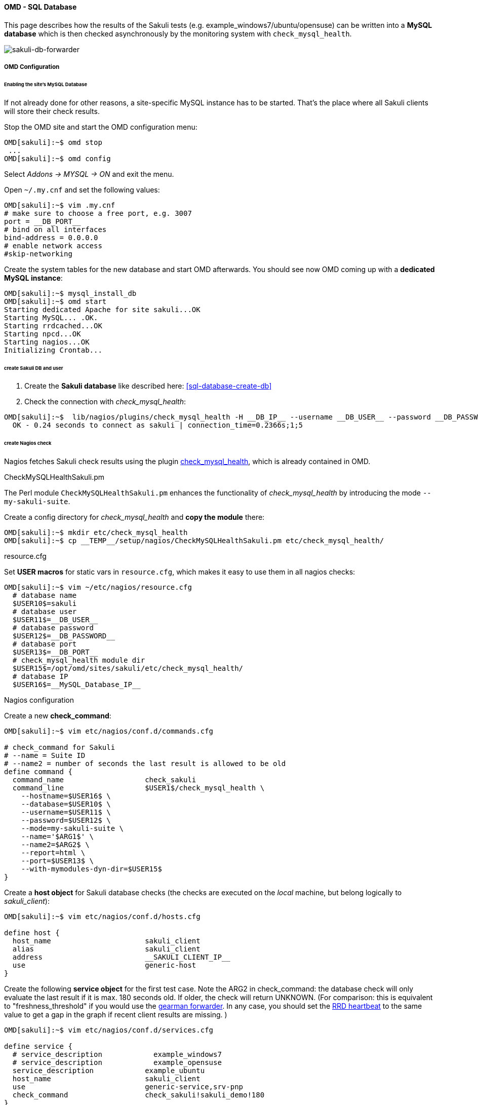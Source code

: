 //TODO: link zu (manual/integration/forwarder-sql-databse)
//TODO: describe OMD integration trough SQL Database

==== OMD - SQL Database

This page describes how the results of the Sakuli tests (e.g. example_windows7/ubuntu/opensuse) can be written into a *MySQL database* which is then checked asynchronously by the monitoring system with `check_mysql_health`.

image:sakuli-db.png[sakuli-db-forwarder]

===== OMD Configuration

====== Enabling the site's MySQL Database

If not already done for other reasons, a site-specific MySQL instance has to be started. That's the place where all Sakuli clients will store their check results. 

Stop the OMD site and start the OMD configuration menu:

[source,bash]
----
OMD[sakuli]:~$ omd stop
 ...
OMD[sakuli]:~$ omd config
----

Select _Addons -&gt; MYSQL -&gt; ON_ and exit the menu. 

Open `~/.my.cnf` and set the following values: 

[source,bash]
----
OMD[sakuli]:~$ vim .my.cnf
# make sure to choose a free port, e.g. 3007
port = __DB_PORT__  
# bind on all interfaces
bind-address = 0.0.0.0 
# enable network access
#skip-networking
----

Create the system tables for the new database and start OMD afterwards. You should see now OMD coming up with a *dedicated MySQL instance*: 

[source,bash]
----
OMD[sakuli]:~$ mysql_install_db 
OMD[sakuli]:~$ omd start
Starting dedicated Apache for site sakuli...OK
Starting MySQL... .OK.
Starting rrdcached...OK
Starting npcd...OK
Starting nagios...OK
Initializing Crontab...
----

====== create Sakuli DB and user

. Create the *Sakuli database* like described here: <<sql-database-create-db>>
. Check the connection with _check_mysql_health_:
[source, bash]
----
OMD[sakuli]:~$  lib/nagios/plugins/check_mysql_health -H __DB_IP__ --username __DB_USER__ --password __DB_PASSWORD__ --database sakuli --port __DB_PORT__ --mode connection-time
  OK - 0.24 seconds to connect as sakuli | connection_time=0.2366s;1;5
----

====== create Nagios check

Nagios fetches Sakuli check results using the plugin http://labs.consol.de/lang/de/nagios/check_mysql_health/[check_mysql_health], which is already contained in OMD. 

.CheckMySQLHealthSakuli.pm

The Perl module `CheckMySQLHealthSakuli.pm` enhances the functionality of _check_mysql_health_ by introducing the mode `--my-sakuli-suite`. 

Create a config directory for _check_mysql_health_ and *copy the module* there: 

[source,bash]
----
OMD[sakuli]:~$ mkdir etc/check_mysql_health
OMD[sakuli]:~$ cp __TEMP__/setup/nagios/CheckMySQLHealthSakuli.pm etc/check_mysql_health/
----

.resource.cfg

Set *USER macros* for static vars in `resource.cfg`, which makes it easy to use them in all nagios checks: 

[source,bash]
----
OMD[sakuli]:~$ vim ~/etc/nagios/resource.cfg
  # database name
  $USER10$=sakuli
  # database user
  $USER11$=__DB_USER__
  # database password
  $USER12$=__DB_PASSWORD__
  # database port
  $USER13$=__DB_PORT__
  # check_mysql_health module dir
  $USER15$=/opt/omd/sites/sakuli/etc/check_mysql_health/
  # database IP
  $USER16$=__MySQL_Database_IP__  
----

.Nagios configuration

Create a new *check_command*: 

[source,bash]
----
OMD[sakuli]:~$ vim etc/nagios/conf.d/commands.cfg

# check_command for Sakuli 
# --name = Suite ID
# --name2 = number of seconds the last result is allowed to be old
define command {
  command_name                   check_sakuli
  command_line                   $USER1$/check_mysql_health \
    --hostname=$USER16$ \
    --database=$USER10$ \
    --username=$USER11$ \
    --password=$USER12$ \
    --mode=my-sakuli-suite \
    --name='$ARG1$' \
    --name2=$ARG2$ \
    --report=html \
    --port=$USER13$ \
    --with-mymodules-dyn-dir=$USER15$
}
----

Create a *host object* for Sakuli database checks (the checks are executed on the _local_ machine, but belong logically to _sakuli_client_):

[source,bash]
----
OMD[sakuli]:~$ vim etc/nagios/conf.d/hosts.cfg

define host {
  host_name                      sakuli_client
  alias                          sakuli_client
  address                        __SAKULI_CLIENT_IP__
  use                            generic-host
}
----

Create the following *service object* for the first test case. Note the ARG2 in check_command: the database check will only evaluate the last result if it is max. 180 seconds old. If older, the check will return UNKNOWN. (For comparison: this is equivalent to "freshness_threshold" if you would use the link:forwarder-gearman.md[gearman forwarder]. In any case, you should set the link:advanced-topics/installation-omd.md#rrd-heartbeat[RRD heartbeat] to the same value to get a gap in the graph if recent client results are missing. ) 

[source,bash]
----
OMD[sakuli]:~$ vim etc/nagios/conf.d/services.cfg

define service {
  # service_description            example_windows7
  # service_description            example_opensuse
  service_description            example_ubuntu
  host_name                      sakuli_client
  use                            generic-service,srv-pnp
  check_command                  check_sakuli!sakuli_demo!180
}
----

Reload OMD:

[source,bash]
----
omd reload
----

Now open Thruk; you should see now the Sakuli host with one service attached: 

image:omd-pending.png[omd_pending]

Re-scheduling this service should display the UNKNOWN message that the requested suite could not be found. For the moment, this is ok: 

image:omd-unknown.png[omd_unknown]

===== Sakuli Client setup

.Modify Sakuli database forwarder parameter

On the Sakuli client you must set the global properties for the database receiver, like described here: <<sql-database-enable-forwarder>>

.Test result transmission to OMD

Execute one of the example test case:

* *Ubuntu*: `sakuli run __INST_DIR__/example_test_suites/example_ubuntu/`
* *openSUSE*: `sakuli run __INST_DIR__/example_test_suites/example_opensuse/`
* *Windows 7*: `sakuli run __INST_DIR__\example_test_suites\example_windows7\`
* *Windows 8*: `sakuli run __INST_DIR__\example_test_suites\example_windows8\`

The service should change its status to:

image:omd-db-ok.png[omd_pending2]

image:omd-db-ok-details.png[omd_pending2]

===== Database cleanup (optional)

Sakuli's database can get very large over time. Use the following database maintenance script to keep only the most recent data. 

[source,bash]
----
OMD[sakuli]:~$ cp `__SAKULI_HOME__/bin/helper/mysql_purge.sh local/bin/`
----

Create a OMD crontab entry for a automatic database cleanup of data older than 90 days: 

[source,bash]
----
OMD[sakuli]:~$ vim etc/cron.d/sakuli
00 12 * * * $OMD_ROOT/local/bin/mysql_purge.sh 90 > /dev/null 2>&1 
----

After that, reload the OMD crontab: 

[source,bash]
----
OMD[sakuli]:~$ omd reload crontab 
Removing Crontab...OK
Initializing Crontab...OK
----
